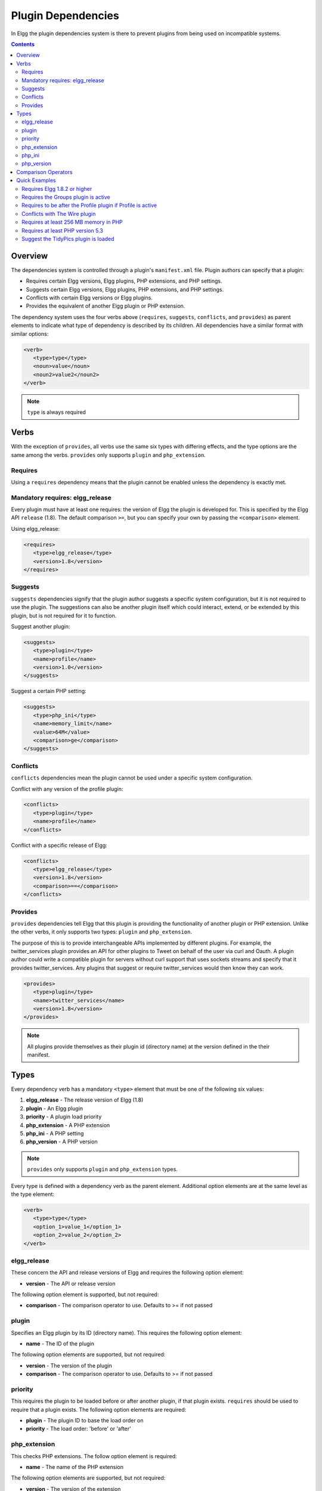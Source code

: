 Plugin Dependencies
###################

In Elgg the plugin dependencies system is there to prevent plugins from being used on incompatible systems.

.. contents:: Contents
   :local:
   :depth: 2

Overview
========

The dependencies system is controlled through a plugin's ``manifest.xml`` file. Plugin authors can specify that a plugin:

- Requires certain Elgg versions, Elgg plugins, PHP extensions, and PHP settings.
- Suggests certain Elgg versions, Elgg plugins, PHP extensions, and PHP settings.
- Conflicts with certain Elgg versions or Elgg plugins.
- Provides the equivalent of another Elgg plugin or PHP extension.

The dependency system uses the four verbs above (``requires``, ``suggests``, ``conflicts``, and ``provides``) as parent elements to indicate what type of dependency is described by its children. All dependencies have a similar format with similar options:

.. code-block:: xml

   <verb>
      <type>type</type>
      <noun>value</noun>
      <noun2>value2</noun2>
   </verb>
   
.. note::

   ``type`` is always required

Verbs
=====

With the exception of ``provides``, all verbs use the same six types with differing effects, and the type options are the same among the verbs. ``provides`` only supports ``plugin`` and ``php_extension``.

Requires
--------

Using a ``requires`` dependency means that the plugin cannot be enabled unless the dependency is exactly met.

Mandatory requires: elgg_release
-------------------------------------------------

Every plugin must have at least one requires: the version of Elgg the plugin is developed for. This is specified by the Elgg API ``release`` (1.8). The default comparison ``>=``, but you can specify your own by passing the ``<comparison>`` element.

Using elgg_release:

.. code-block:: xml

   <requires>
      <type>elgg_release</type>
      <version>1.8</version>
   </requires>

Suggests
--------

``suggests`` dependencies signify that the plugin author suggests a specific system configuration, but it is not required to use the plugin. The suggestions can also be another plugin itself which could interact, extend, or be extended by this plugin, but is not required for it to function.

Suggest another plugin:

.. code-block:: xml

   <suggests>
      <type>plugin</type>
      <name>profile</name>
      <version>1.0</version>
   </suggests>

Suggest a certain PHP setting:

.. code-block:: xml

   <suggests>
      <type>php_ini</type>
      <name>memory_limit</name>
      <value>64M</value>
      <comparison>ge</comparison>
   </suggests>

Conflicts
---------

``conflicts`` dependencies mean the plugin cannot be used under a specific system configuration.

Conflict with any version of the profile plugin:

.. code-block:: xml
   
   <conflicts>
      <type>plugin</type>
      <name>profile</name>
   </conflicts>

Conflict with a specific release of Elgg:

.. code-block:: xml

   <conflicts>
      <type>elgg_release</type>
      <version>1.8</version>
      <comparison>==</comparison>
   </conflicts>

Provides
--------

``provides`` dependencies tell Elgg that this plugin is providing the functionality of another plugin or PHP extension. Unlike the other verbs, it only supports two types: ``plugin`` and ``php_extension``.

The purpose of this is to provide interchangeable APIs implemented by different plugins. For example, the twitter_services plugin provides an API for other plugins to Tweet on behalf of the user via curl and Oauth. A plugin author could write a compatible plugin for servers without curl support that uses sockets streams and specify that it provides twitter_services. Any plugins that suggest or require twitter_services would then know they can work.

.. code-block:: xml

   <provides>
      <type>plugin</type>
      <name>twitter_services</name>
      <version>1.8</version>
   </provides>

.. note::

   All plugins provide themselves as their plugin id (directory name) at the version defined in the their manifest.

Types
=====

Every dependency verb has a mandatory ``<type>`` element that must be one of the following six values:

1. **elgg_release** - The release version of Elgg (1.8)
2. **plugin** - An Elgg plugin
3. **priority** - A plugin load priority
4. **php_extension** - A PHP extension
5. **php_ini** - A PHP setting
6. **php_version** - A PHP version

.. note::

   ``provides`` only supports ``plugin`` and ``php_extension`` types.

Every type is defined with a dependency verb as the parent element. Additional option elements are at the same level as the type element:

.. code-block:: xml

   <verb>
      <type>type</type>
      <option_1>value_1</option_1>
      <option_2>value_2</option_2>
   </verb>

elgg_release
------------

These concern the API and release versions of Elgg and requires the following option element:

- **version** - The API or release version

The following option element is supported, but not required:

- **comparison** - The comparison operator to use. Defaults to >= if not passed

plugin
------

Specifies an Elgg plugin by its ID (directory name). This requires the following option element:

- **name** - The ID of the plugin

The following option elements are supported, but not required:

- **version** - The version of the plugin
- **comparison** - The comparison operator to use. Defaults to >= if not passed

priority
--------

This requires the plugin to be loaded before or after another plugin, if that plugin exists. ``requires`` should be used to require that a plugin exists. The following option elements are required:

- **plugin** - The plugin ID to base the load order on
- **priority** - The load order: 'before' or 'after'

php_extension
-------------

This checks PHP extensions. The follow option element is required:

- **name** - The name of the PHP extension

The following option elements are supported, but not required:

- **version** - The version of the extension
- **comparison** - The comparison operator to use. Defaults to ==

.. note::

   The format of extension versions varies greatly among PHP extensions and is sometimes not even set. This is generally worthless to check.

php_ini
-------

This checks PHP settings. The following option elements are required:

- **name** - The name of the setting to check
- **value** - The value of the setting to compare against

The following options are supported, but not required:

- **comparison** - The comparison operator to use. Defaults to ==

php_version
-----------

This checks the PHP version. The following option elements are required:

- **version** - The PHP version

The following option element is supported, but not required:

- **comparison** - The comparison operator to use. Defaults to >= if not passed

Comparison Operators
====================

Dependencies that check versions support passing a custom operator via the ``<comparison>`` element.

The follow are valid comparison operators:

- < or lt
- <= or le
- =, ==, or eq
- !=, <>, or ne
- > or gt
- >= or ge

If ``<comparison>`` is not passed, the follow are used as defaults, depending upon the dependency type:

- requires->elgg_release: >=
- requires->plugin: >=
- requires->php_extension: =
- requires->php_ini: =
- all conflicts: =

.. note::

   You must escape < and > to ``&gt;`` and ``&lt;``. For comparisons that use these values, it is recommended you use the string equivalents instead!

Quick Examples
==============

Requires Elgg 1.8.2 or higher
-----------------------------

.. code-block:: xml

   <requires>
      <type>elgg_release</type>
      <version>1.8.2</version>
   </requires>

Requires the Groups plugin is active
------------------------------------

.. code-block:: xml

   <requires>
      <type>plugin</type>
      <name>groups</name>
   </requires>

Requires to be after the Profile plugin if Profile is active
------------------------------------------------------------

.. code-block:: xml

   <requires>
      <type>priority</type>
      <priority>after</priority>
      <plugin>profile</plugin>
   </requires>

Conflicts with The Wire plugin
------------------------------

.. code-block:: xml

   <conflicts>
      <type>plugin</type>
      <name>thewire</name>
   </conflicts>

Requires at least 256 MB memory in PHP
--------------------------------------

.. code-block:: xml

   <requires>
      <type>php_ini</type>
      <name>memory_limit</name>
      <value>256M</value>
      <comparison>ge</comparison>
   </requires>


Requires at least PHP version 5.3
---------------------------------

.. code-block:: xml

   <requires>
      <type>php_version</type>
      <version>5.3</version>
   </requires>

Suggest the TidyPics plugin is loaded
-------------------------------------

.. code-block:: xml

   <suggests>
      <type>plugin</type>
      <name>tidypics</name>
   </suggests>
